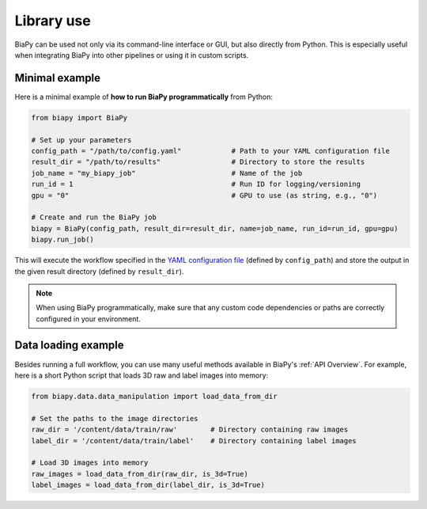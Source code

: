 Library use
***********

BiaPy can be used not only via its command-line interface or GUI, but also directly from Python. This is especially useful when integrating BiaPy into other pipelines or using it in custom scripts.

Minimal example
~~~~~~~~~~~~~~~

Here is a minimal example of **how to run BiaPy programmatically** from Python:

.. code-block:: python

    from biapy import BiaPy

    # Set up your parameters
    config_path = "/path/to/config.yaml"            # Path to your YAML configuration file
    result_dir = "/path/to/results"                 # Directory to store the results
    job_name = "my_biapy_job"                       # Name of the job
    run_id = 1                                      # Run ID for logging/versioning
    gpu = "0"                                       # GPU to use (as string, e.g., "0")

    # Create and run the BiaPy job
    biapy = BiaPy(config_path, result_dir=result_dir, name=job_name, run_id=run_id, gpu=gpu)
    biapy.run_job()

This will execute the workflow specified in the `YAML configuration file <configuration.html>`_ (defined by ``config_path``) and store the output in the given result directory (defined by ``result_dir``).

.. note::

   When using BiaPy programmatically, make sure that any custom code dependencies or paths are correctly configured in your environment.


Data loading example
~~~~~~~~~~~~~~~~~~~~~~~~~~~
Besides running a full workflow, you can use many useful methods available in BiaPy's :ref:`API Overview`. For example, here is a short Python script that loads 3D raw and label images into memory:

.. code-block:: python

    from biapy.data.data_manipulation import load_data_from_dir

    # Set the paths to the image directories
    raw_dir = '/content/data/train/raw'        # Directory containing raw images
    label_dir = '/content/data/train/label'    # Directory containing label images

    # Load 3D images into memory
    raw_images = load_data_from_dir(raw_dir, is_3d=True)
    label_images = load_data_from_dir(label_dir, is_3d=True)
